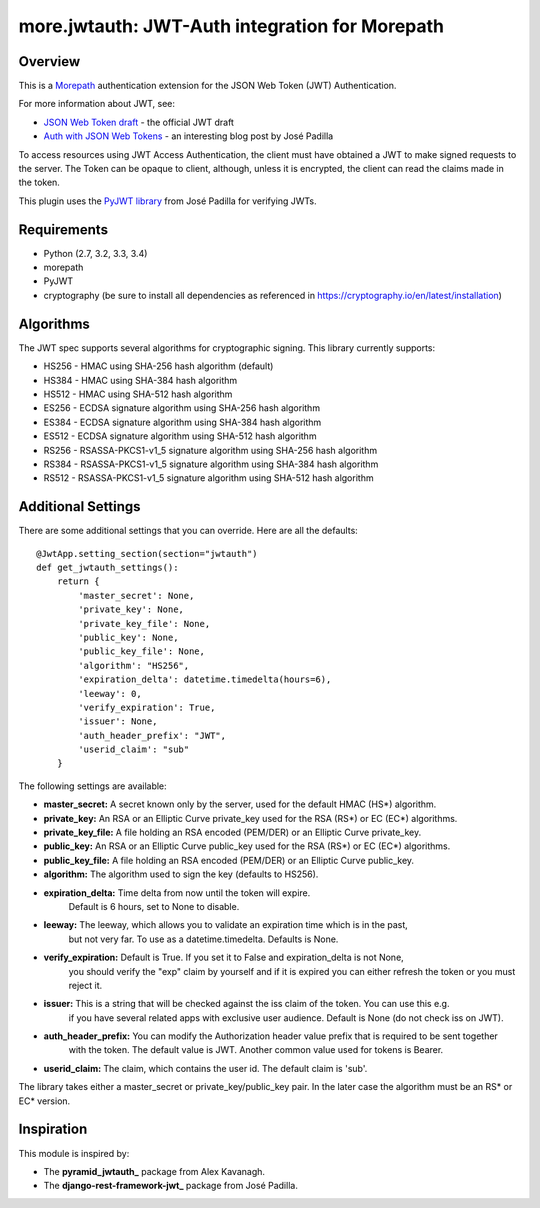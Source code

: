 more.jwtauth: JWT-Auth integration for Morepath
===============================================


Overview
--------

This is a Morepath_ authentication extension for the JSON Web Token (JWT) Authentication.

For more information about JWT, see:

-  `JSON Web Token draft`_ - the official JWT draft
-  `Auth with JSON Web Tokens`_ - an interesting blog post by José Padilla

To access resources using JWT Access Authentication, the client must have obtained a JWT to make signed requests to the server.
The Token can be opaque to client, although, unless it is encrypted, the client can read the claims made in the token.

This plugin uses the `PyJWT library`_ from José Padilla for verifying JWTs.


Requirements
------------

-  Python (2.7, 3.2, 3.3, 3.4)
-  morepath
-  PyJWT
-  cryptography (be sure to install all dependencies as referenced in https://cryptography.io/en/latest/installation)


Algorithms
----------

The JWT spec supports several algorithms for cryptographic signing. This library
currently supports:

* HS256 - HMAC using SHA-256 hash algorithm (default)
* HS384 - HMAC using SHA-384 hash algorithm
* HS512 - HMAC using SHA-512 hash algorithm
* ES256 - ECDSA signature algorithm using SHA-256 hash algorithm
* ES384 - ECDSA signature algorithm using SHA-384 hash algorithm
* ES512 - ECDSA signature algorithm using SHA-512 hash algorithm
* RS256 - RSASSA-PKCS1-v1_5 signature algorithm using SHA-256 hash algorithm
* RS384 - RSASSA-PKCS1-v1_5 signature algorithm using SHA-384 hash algorithm
* RS512 - RSASSA-PKCS1-v1_5 signature algorithm using SHA-512 hash algorithm


Additional Settings
-------------------

There are some additional settings that you can override. Here are all the defaults::

    @JwtApp.setting_section(section="jwtauth")
    def get_jwtauth_settings():
        return {
            'master_secret': None,
            'private_key': None,
            'private_key_file': None,
            'public_key': None,
            'public_key_file': None,
            'algorithm': "HS256",
            'expiration_delta': datetime.timedelta(hours=6),
            'leeway': 0,
            'verify_expiration': True,
            'issuer': None,
            'auth_header_prefix': "JWT",
            'userid_claim': "sub"
        }

The following settings are available:

-  **master_secret:**  A secret known only by the server, used for the default HMAC (HS*) algorithm.

-  **private_key:**  An RSA or an Elliptic Curve private_key used for the RSA (RS*) or EC (EC*) algorithms.
-  **private_key_file:** A file holding an RSA encoded (PEM/DER) or an Elliptic Curve private_key.

-  **public_key:**  An RSA or an Elliptic Curve public_key used for the RSA (RS*) or EC (EC*) algorithms.
-  **public_key_file:** A file holding an RSA encoded (PEM/DER) or an Elliptic Curve public_key.

-  **algorithm:**  The algorithm used to sign the key (defaults to HS256).

-  **expiration_delta:** Time delta from now until the token will expire.
                         Default is 6 hours, set to None to disable.

-  **leeway:**  The leeway, which allows you to validate an expiration time which is in the past,
                but not very far. To use as a datetime.timedelta. Defaults is None.

-  **verify_expiration:** Default is True. If you set it to False and expiration_delta is not None,
                          you should verify the "exp" claim by yourself and if it is expired you can either
                          refresh the token or you must reject it.

-  **issuer:** This is a string that will be checked against the iss claim of the token. You can use this e.g.
               if you have several related apps with exclusive user audience.
               Default is None (do not check iss on JWT).

-  **auth_header_prefix:** You can modify the Authorization header value prefix that is required to be sent together
                           with the token. The default value is JWT. Another common value used for tokens is Bearer.

-  **userid_claim:** The claim, which contains the user id. The default claim is 'sub'.

The library takes either a master_secret or private_key/public_key pair.
In the later case the algorithm must be an RS* or EC* version.


Inspiration
-----------

This module is inspired by:

-  The **pyramid_jwtauth_** package from Alex Kavanagh.
-  The **django-rest-framework-jwt_** package from José Padilla.


.. _Morepath: http://morepath.readthedocs.org
.. _JSON Web Token draft: http://self-issued.info/docs/draft-ietf-oauth-json-web-token.html
.. _Auth with JSON Web Tokens: http://jpadilla.com/post/73791304724/auth-with-json-web-tokens
.. _PyJWT library: http://github.com/progrium/pyjwt
.. _pyramid_jwtauth: https://github.com/ajkavanagh/pyramid_jwtauth
.. _django-rest-framework-jwt: https://github.com/GetBlimp/django-rest-framework-jwt
